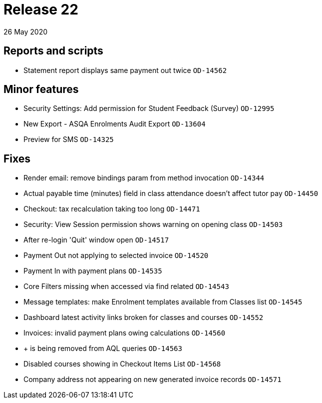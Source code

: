 = Release 22
26 May 2020


== Reports and scripts

* Statement report displays same payment out twice `OD-14562`

== Minor features

* Security Settings: Add permission for Student Feedback (Survey)
`OD-12995`
* New Export - ASQA Enrolments Audit Export `OD-13604`
* Preview for SMS `OD-14325`

== Fixes

* Render email: remove bindings param from method invocation `OD-14344`
* Actual payable time (minutes) field in class attendance doesn't affect
tutor pay `OD-14450`
* Checkout: tax recalculation taking too long `OD-14471`
* Security: View Session permission shows warning on opening class
`OD-14503`
* After re-login 'Quit' window open `OD-14517`
* Payment Out not applying to selected invoice `OD-14520`
* Payment In with payment plans `OD-14535`
* Core Filters missing when accessed via find related `OD-14543`
* Message templates: make Enrolment templates available from Classes
list `OD-14545`
* Dashboard latest activity links broken for classes and courses
`OD-14552`
* Invoices: invalid payment plans owing calculations `OD-14560`
* + is being removed from AQL queries `OD-14563`
* Disabled courses showing in Checkout Items List `OD-14568`
* Company address not appearing on new generated invoice records
`OD-14571`
